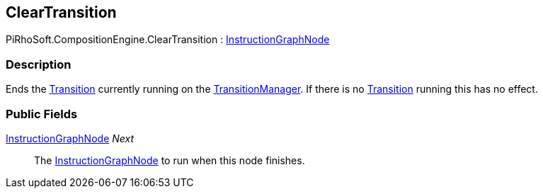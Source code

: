 [#reference/clear-transition]

## ClearTransition

PiRhoSoft.CompositionEngine.ClearTransition : <<reference/instruction-graph-node.html,InstructionGraphNode>>

### Description

Ends the <<reference/transition.html,Transition>> currently running on the <<reference/transition-manager.html,TransitionManager>>. If there is no <<reference/transition.html,Transition>> running this has no effect.

### Public Fields

<<reference/instruction-graph-node.html,InstructionGraphNode>> _Next_::

The <<reference/instruction-graph-node.html,InstructionGraphNode>> to run when this node finishes.